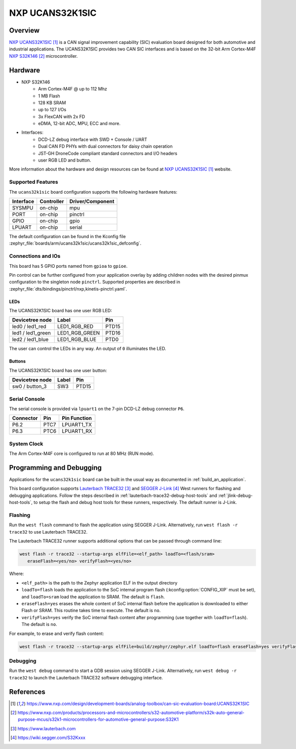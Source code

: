 .. _ucans32k1sic:

NXP UCANS32K1SIC
################

Overview
********

`NXP UCANS32K1SIC`_ is a CAN signal improvement capability (SIC) evaluation
board designed for both automotive and industrial applications. The UCANS32K1SIC
provides two CAN SIC interfaces and is based on the 32-bit Arm Cortex-M4F
`NXP S32K146`_ microcontroller.

.. image:: img/ucans32k1sic_top.webp
     :align: center
     :alt: NXP UCANS32K1SIC (TOP)

Hardware
********

- NXP S32K146
    - Arm Cortex-M4F @ up to 112 Mhz
    - 1 MB Flash
    - 128 KB SRAM
    - up to 127 I/Os
    - 3x FlexCAN with 2x FD
    - eDMA, 12-bit ADC, MPU, ECC and more.

- Interfaces:
    - DCD-LZ debug interface with SWD + Console / UART
    - Dual CAN FD PHYs with dual connectors for daisy chain operation
    - JST-GH DroneCode compliant standard connectors and I/O headers
    - user RGB LED and button.

More information about the hardware and design resources can be found at
`NXP UCANS32K1SIC`_ website.

Supported Features
==================

The ``ucans32k1sic`` board configuration supports the following hardware features:

============  ==========  ================================
Interface     Controller  Driver/Component
============  ==========  ================================
SYSMPU        on-chip     mpu
PORT          on-chip     pinctrl
GPIO          on-chip     gpio
LPUART        on-chip     serial
============  ==========  ================================

The default configuration can be found in the Kconfig file
:zephyr_file:`boards/arm/ucans32k1sic/ucans32k1sic_defconfig`.

Connections and IOs
===================

This board has 5 GPIO ports named from ``gpioa`` to ``gpioe``.

Pin control can be further configured from your application overlay by adding
children nodes with the desired pinmux configuration to the singleton node
``pinctrl``. Supported properties are described in
:zephyr_file:`dts/bindings/pinctrl/nxp,kinetis-pinctrl.yaml`.

LEDs
----

The UCANS32K1SIC board has one user RGB LED:

=======================  ==============  =====
Devicetree node          Label           Pin
=======================  ==============  =====
led0 / led1_red          LED1_RGB_RED    PTD15
led1 / led1_green        LED1_RGB_GREEN  PTD16
led2 / led1_blue         LED1_RGB_BLUE   PTD0
=======================  ==============  =====

The user can control the LEDs in any way. An output of ``0`` illuminates the LED.

Buttons
-------

The UCANS32K1SIC board has one user button:

=======================  ==============  =====
Devicetree node          Label           Pin
=======================  ==============  =====
sw0 / button_3           SW3             PTD15
=======================  ==============  =====

Serial Console
==============

The serial console is provided via ``lpuart1`` on the 7-pin DCD-LZ debug
connector ``P6``.

=========  =====  ============
Connector  Pin    Pin Function
=========  =====  ============
P6.2       PTC7   LPUART1_TX
P6.3       PTC6   LPUART1_RX
=========  =====  ============

System Clock
============

The Arm Cortex-M4F core is configured to run at 80 MHz (RUN mode).

Programming and Debugging
*************************

Applications for the ``ucans32k1sic`` board can be built in the usual way as
documented in :ref:`build_an_application`.

This board configuration supports `Lauterbach TRACE32`_ and `SEGGER J-Link`_
West runners for flashing and debugging applications. Follow the steps described
in :ref:`lauterbach-trace32-debug-host-tools` and :ref:`jlink-debug-host-tools`,
to setup the flash and debug host tools for these runners, respectively. The
default runner is J-Link.

Flashing
========

Run the ``west flash`` command to flash the application using SEGGER J-Link.
Alternatively, run ``west flash -r trace32`` to use Lauterbach TRACE32.

The Lauterbach TRACE32 runner supports additional options that can be passed
through command line:

.. code-block:: console

   west flash -r trace32 --startup-args elfFile=<elf_path> loadTo=<flash/sram>
      eraseFlash=<yes/no> verifyFlash=<yes/no>

Where:

- ``<elf_path>`` is the path to the Zephyr application ELF in the output
  directory
- ``loadTo=flash`` loads the application to the SoC internal program flash
  (:kconfig:option:`CONFIG_XIP` must be set), and ``loadTo=sram`` load the
  application to SRAM. The default is ``flash``.
- ``eraseFlash=yes`` erases the whole content of SoC internal flash before the
  application is downloaded to either Flash or SRAM. This routine takes time to
  execute. The default is ``no``.
- ``verifyFlash=yes`` verify the SoC internal flash content after programming
  (use together with ``loadTo=flash``). The default is ``no``.

For example, to erase and verify flash content:

.. code-block:: console

   west flash -r trace32 --startup-args elfFile=build/zephyr/zephyr.elf loadTo=flash eraseFlash=yes verifyFlash=yes

Debugging
=========

Run the ``west debug`` command to start a GDB session using SEGGER J-Link.
Alternatively, run ``west debug -r trace32`` to launch the Lauterbach TRACE32
software debugging interface.

References
**********

.. target-notes::

.. _NXP UCANS32K1SIC:
   https://www.nxp.com/design/development-boards/analog-toolbox/can-sic-evaluation-board:UCANS32K1SIC

.. _NXP S32K146:
   https://www.nxp.com/products/processors-and-microcontrollers/s32-automotive-platform/s32k-auto-general-purpose-mcus/s32k1-microcontrollers-for-automotive-general-purpose:S32K1

.. _Lauterbach TRACE32:
   https://www.lauterbach.com

.. _SEGGER J-Link:
   https://wiki.segger.com/S32Kxxx
